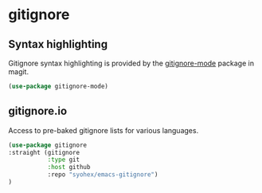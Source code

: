 * gitignore
** Syntax highlighting
Gitignore syntax highlighting is provided by the [[https://github.com/magit/git-modes/blob/master/gitignore-mode.el][gitignore-mode]] package in magit.
#+begin_src emacs-lisp :results silent
(use-package gitignore-mode)
#+end_src

** gitignore.io
Access to pre-baked gitignore lists for various languages.

#+begin_src emacs-lisp :results silent
(use-package gitignore
:straight (gitignore
           :type git
           :host github
           :repo "syohex/emacs-gitignore")
)
#+end_src

